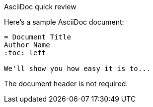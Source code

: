 .AsciiDoc quick review
****
Here's a sample AsciiDoc document:

[source,asciidoc]
----
= Document Title
Author Name
:toc: left

We'll show you how easy it is to...
----

The document header is not required.
****
